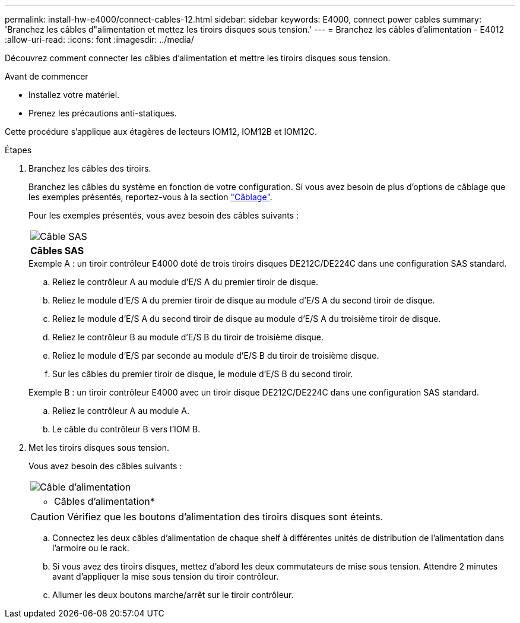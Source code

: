 ---
permalink: install-hw-e4000/connect-cables-12.html 
sidebar: sidebar 
keywords: E4000, connect power cables 
summary: 'Branchez les câbles d"alimentation et mettez les tiroirs disques sous tension.' 
---
= Branchez les câbles d'alimentation - E4012
:allow-uri-read: 
:icons: font
:imagesdir: ../media/


[role="lead"]
Découvrez comment connecter les câbles d'alimentation et mettre les tiroirs disques sous tension.

.Avant de commencer
* Installez votre matériel.
* Prenez les précautions anti-statiques.


Cette procédure s'applique aux étagères de lecteurs IOM12, IOM12B et IOM12C.

.Étapes
. Branchez les câbles des tiroirs.
+
Branchez les câbles du système en fonction de votre configuration. Si vous avez besoin de plus d'options de câblage que les exemples présentés, reportez-vous à la section link:../install-hw-cabling/index.html["Câblage"].

+
Pour les exemples présentés, vous avez besoin des câbles suivants :

+
|===


 a| 
image:../media/sas_cable.png["Câble SAS"]
 a| 
*Câbles SAS*

|===
+
.Exemple A : un tiroir contrôleur E4000 doté de trois tiroirs disques DE212C/DE224C dans une configuration SAS standard.
.. Reliez le contrôleur A au module d'E/S A du premier tiroir de disque.
.. Reliez le module d'E/S A du premier tiroir de disque au module d'E/S A du second tiroir de disque.
.. Reliez le module d'E/S A du second tiroir de disque au module d'E/S A du troisième tiroir de disque.
.. Reliez le contrôleur B au module d'E/S B du tiroir de troisième disque.
.. Reliez le module d'E/S par seconde au module d'E/S B du tiroir de troisième disque.
.. Sur les câbles du premier tiroir de disque, le module d'E/S B du second tiroir.


+
.Exemple B : un tiroir contrôleur E4000 avec un tiroir disque DE212C/DE224C dans une configuration SAS standard.
.. Reliez le contrôleur A au module A.
.. Le câble du contrôleur B vers l'IOM B.


. Met les tiroirs disques sous tension.
+
Vous avez besoin des câbles suivants :

+
|===


 a| 
image:../media/power_cable_inst-hw-e2800-e5700.png["Câble d'alimentation"]
 a| 
* Câbles d'alimentation*

|===
+

CAUTION: Vérifiez que les boutons d'alimentation des tiroirs disques sont éteints.

+
.. Connectez les deux câbles d'alimentation de chaque shelf à différentes unités de distribution de l'alimentation dans l'armoire ou le rack.
.. Si vous avez des tiroirs disques, mettez d'abord les deux commutateurs de mise sous tension. Attendre 2 minutes avant d'appliquer la mise sous tension du tiroir contrôleur.
.. Allumer les deux boutons marche/arrêt sur le tiroir contrôleur.




